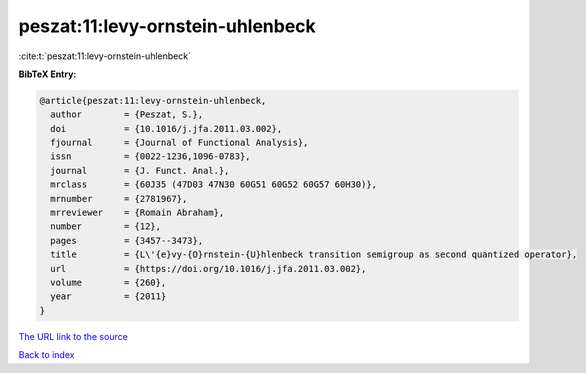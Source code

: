 peszat:11:levy-ornstein-uhlenbeck
=================================

:cite:t:`peszat:11:levy-ornstein-uhlenbeck`

**BibTeX Entry:**

.. code-block:: bibtex

   @article{peszat:11:levy-ornstein-uhlenbeck,
     author        = {Peszat, S.},
     doi           = {10.1016/j.jfa.2011.03.002},
     fjournal      = {Journal of Functional Analysis},
     issn          = {0022-1236,1096-0783},
     journal       = {J. Funct. Anal.},
     mrclass       = {60J35 (47D03 47N30 60G51 60G52 60G57 60H30)},
     mrnumber      = {2781967},
     mrreviewer    = {Romain Abraham},
     number        = {12},
     pages         = {3457--3473},
     title         = {L\'{e}vy-{O}rnstein-{U}hlenbeck transition semigroup as second quantized operator},
     url           = {https://doi.org/10.1016/j.jfa.2011.03.002},
     volume        = {260},
     year          = {2011}
   }

`The URL link to the source <https://doi.org/10.1016/j.jfa.2011.03.002>`__


`Back to index <../By-Cite-Keys.html>`__
